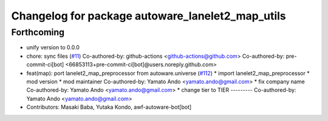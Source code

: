 ^^^^^^^^^^^^^^^^^^^^^^^^^^^^^^^^^^^^^^^^^^^^^^^^^
Changelog for package autoware_lanelet2_map_utils
^^^^^^^^^^^^^^^^^^^^^^^^^^^^^^^^^^^^^^^^^^^^^^^^^

Forthcoming
-----------
* unify version to 0.0.0
* chore: sync files (`#11 <https://github.com/autowarefoundation/autoware_tools/issues/11>`_)
  Co-authored-by: github-actions <github-actions@github.com>
  Co-authored-by: pre-commit-ci[bot] <66853113+pre-commit-ci[bot]@users.noreply.github.com>
* feat(map): port lanelet2_map_preprocessor from autoware.universe (`#112 <https://github.com/autowarefoundation/autoware_tools/issues/112>`_)
  * import lanelet2_map_preprocessor
  * mod version
  * mod maintainer
  Co-authored-by: Yamato Ando <yamato.ando@gmail.com>
  * fix company name
  Co-authored-by: Yamato Ando <yamato.ando@gmail.com>
  * change tier to TIER
  ---------
  Co-authored-by: Yamato Ando <yamato.ando@gmail.com>
* Contributors: Masaki Baba, Yutaka Kondo, awf-autoware-bot[bot]
